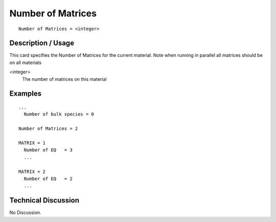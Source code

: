 ******************
Number of Matrices
******************

::

	Number of Matrices = <integer>

-----------------------
**Description / Usage**
-----------------------

This card specifies the Number of Matrices for the current material. Note when running in
parallel all matrices should be on all materials

<integer>
   The number of matrices on this material

------------
**Examples**
------------


::


   ...
     Number of bulk species = 0

   Number of Matrices = 2

   MATRIX = 1
     Number of EQ   = 3
     ...
   
   MATRIX = 2
     Number of EQ   = 2
     ...

-------------------------
**Technical Discussion**
-------------------------

No Discussion.



